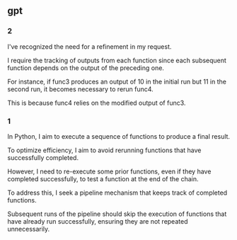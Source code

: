 ** gpt
*** 2

I've recognized the need for a refinement in my request.

I require the tracking of outputs from each function since each
subsequent function depends on the output of the preceding one.

For instance, if func3 produces an output of 10 in the initial run but
11 in the second run, it becomes necessary to rerun func4.

This is because func4 relies on the modified output of func3.

*** 1

In Python, I aim to execute a sequence of functions to produce a final
result.

To optimize efficiency, I aim to avoid rerunning functions that have
successfully completed.

However, I need to re-execute some prior functions, even if they have
completed successfully, to test a function at the end of the chain.

To address this, I seek a pipeline mechanism that keeps track of
completed functions.

Subsequent runs of the pipeline should skip the execution of functions
that have already run successfully, ensuring they are not repeated
unnecessarily.

